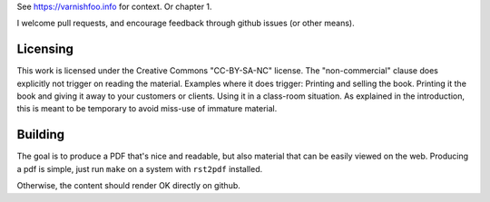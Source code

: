 See https://varnishfoo.info for context. Or chapter 1.

I welcome pull requests, and encourage feedback through github issues (or
other means).

Licensing
---------

This work is licensed under the Creative Commons "CC-BY-SA-NC" license.
The "non-commercial" clause does explicitly not trigger on reading the
material. Examples where it does trigger: Printing and selling the book.
Printing it the book and giving it away to your customers or clients. Using
it in a class-room situation. As explained in the introduction, this is
meant to be temporary to avoid miss-use of immature material.

Building
--------

The goal is to produce a PDF that's nice and readable, but also material
that can be easily viewed on the web. Producing a pdf is simple, just run
``make`` on a system with ``rst2pdf`` installed.

Otherwise, the content should render OK directly on github.

